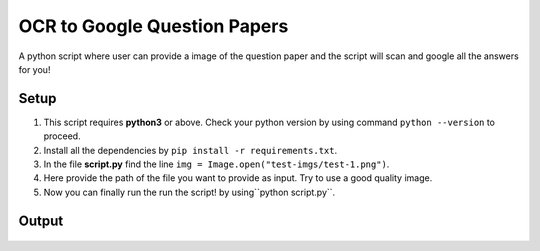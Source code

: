 OCR to Google Question Papers
=============================

|checkout|

A python script where user can provide a image of the question paper and
the script will scan and google all the answers for you!

Setup
-----

1. This script requires **python3** or above. Check your python version by using command ``python --version`` to proceed.
2. Install all the dependencies by ``pip install -r requirements.txt``.
3. In the file **script.py** find the line ``img = Image.open("test-imgs/test-1.png")``.
4. Here provide the path of the file you want to provide as input. Try to use a good quality image.
5. Now you can finally run the run the script! by using``python script.py``.

Output
------

.. figure:: https://github.com/SANKET7738/Rotten-Scripts/blob/all-contributors/add-SANKET7738/Python/OCR_To_Google_Question_Papers/test-imgs/demo.png
   :alt: image of output

.. |checkout| image:: https://forthebadge.com/images/badges/check-it-out.svg
  :target: https://github.com/HarshCasper/Rotten-Scripts/tree/master/Python/OCR_To_Google_Question_Papers/

